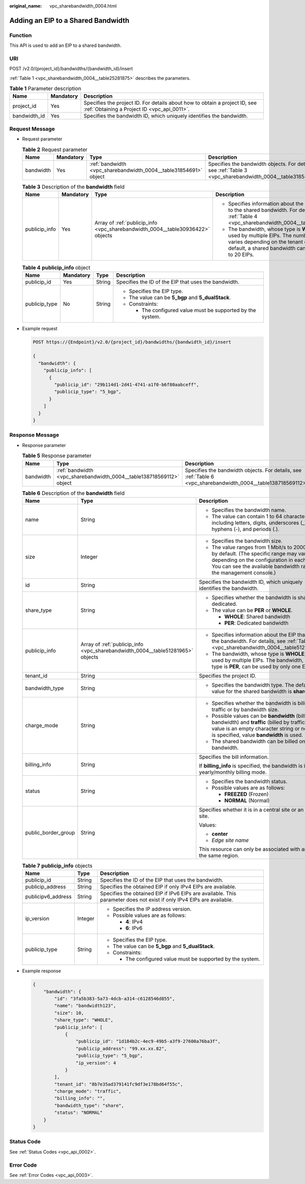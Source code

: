 :original_name: vpc_sharebandwidth_0004.html

.. _vpc_sharebandwidth_0004:

Adding an EIP to a Shared Bandwidth
===================================

Function
--------

This API is used to add an EIP to a shared bandwidth.

URI
---

POST /v2.0/{project_id}/bandwidths/{bandwidth_id}/insert

:ref:`Table 1 <vpc_sharebandwidth_0004__table25281875>` describes the parameters.

.. _vpc_sharebandwidth_0004__table25281875:

.. table:: **Table 1** Parameter description

   +--------------+-----------+---------------------------------------------------------------------------------------------------------------------------+
   | Name         | Mandatory | Description                                                                                                               |
   +==============+===========+===========================================================================================================================+
   | project_id   | Yes       | Specifies the project ID. For details about how to obtain a project ID, see :ref:`Obtaining a Project ID <vpc_api_0011>`. |
   +--------------+-----------+---------------------------------------------------------------------------------------------------------------------------+
   | bandwidth_id | Yes       | Specifies the bandwidth ID, which uniquely identifies the bandwidth.                                                      |
   +--------------+-----------+---------------------------------------------------------------------------------------------------------------------------+

Request Message
---------------

-  Request parameter

   .. table:: **Table 2** Request parameter

      +-----------+-----------+------------------------------------------------------------------+------------------------------------------------------------------------------------------------------------+
      | Name      | Mandatory | Type                                                             | Description                                                                                                |
      +===========+===========+==================================================================+============================================================================================================+
      | bandwidth | Yes       | :ref:`bandwidth <vpc_sharebandwidth_0004__table31854691>` object | Specifies the bandwidth objects. For details, see :ref:`Table 3 <vpc_sharebandwidth_0004__table31854691>`. |
      +-----------+-----------+------------------------------------------------------------------+------------------------------------------------------------------------------------------------------------+

   .. _vpc_sharebandwidth_0004__table31854691:

   .. table:: **Table 3** Description of the **bandwidth** field

      +-----------------+-----------------+--------------------------------------------------------------------------------+------------------------------------------------------------------------------------------------------------------------------------------------------------------------------------------------+
      | Name            | Mandatory       | Type                                                                           | Description                                                                                                                                                                                    |
      +=================+=================+================================================================================+================================================================================================================================================================================================+
      | publicip_info   | Yes             | Array of :ref:`publicip_info <vpc_sharebandwidth_0004__table30936422>` objects | -  Specifies information about the EIP to be added to the shared bandwidth. For details, see :ref:`Table 4 <vpc_sharebandwidth_0004__table30936422>`.                                          |
      |                 |                 |                                                                                | -  The bandwidth, whose type is **WHOLE**, can be used by multiple EIPs. The number of EIPs varies depending on the tenant quota. By default, a shared bandwidth can be used by up to 20 EIPs. |
      +-----------------+-----------------+--------------------------------------------------------------------------------+------------------------------------------------------------------------------------------------------------------------------------------------------------------------------------------------+

   .. _vpc_sharebandwidth_0004__table30936422:

   .. table:: **Table 4** **publicip_info** object

      +-----------------+-----------------+-----------------+-------------------------------------------------------------+
      | Name            | Mandatory       | Type            | Description                                                 |
      +=================+=================+=================+=============================================================+
      | publicip_id     | Yes             | String          | Specifies the ID of the EIP that uses the bandwidth.        |
      +-----------------+-----------------+-----------------+-------------------------------------------------------------+
      | publicip_type   | No              | String          | -  Specifies the EIP type.                                  |
      |                 |                 |                 | -  The value can be **5_bgp** and **5_dualStack**.          |
      |                 |                 |                 | -  Constraints:                                             |
      |                 |                 |                 |                                                             |
      |                 |                 |                 |    -  The configured value must be supported by the system. |
      +-----------------+-----------------+-----------------+-------------------------------------------------------------+

-  Example request

   .. code-block:: text

      POST https://{Endpoint}/v2.0/{project_id}/bandwidths/{bandwidth_id}/insert

      {
        "bandwidth": {
          "publicip_info": [
            {
              "publicip_id": "29b114d1-2d41-4741-a1f0-b6f80aabceff",
              "publicip_type": "5_bgp",
            }
          ]
        }
      }

Response Message
----------------

-  Response parameter

   .. table:: **Table 5** Response parameter

      +-----------+----------------------------------------------------------------------+----------------------------------------------------------------------------------------------------------------+
      | Name      | Type                                                                 | Description                                                                                                    |
      +===========+======================================================================+================================================================================================================+
      | bandwidth | :ref:`bandwidth <vpc_sharebandwidth_0004__table138718569112>` object | Specifies the bandwidth objects. For details, see :ref:`Table 6 <vpc_sharebandwidth_0004__table138718569112>`. |
      +-----------+----------------------------------------------------------------------+----------------------------------------------------------------------------------------------------------------+

   .. _vpc_sharebandwidth_0004__table138718569112:

   .. table:: **Table 6** Description of the **bandwidth** field

      +-----------------------+--------------------------------------------------------------------------------+----------------------------------------------------------------------------------------------------------------------------------------------------------------------------------------------------------------+
      | Name                  | Type                                                                           | Description                                                                                                                                                                                                    |
      +=======================+================================================================================+================================================================================================================================================================================================================+
      | name                  | String                                                                         | -  Specifies the bandwidth name.                                                                                                                                                                               |
      |                       |                                                                                | -  The value can contain 1 to 64 characters, including letters, digits, underscores (_), hyphens (-), and periods (.).                                                                                         |
      +-----------------------+--------------------------------------------------------------------------------+----------------------------------------------------------------------------------------------------------------------------------------------------------------------------------------------------------------+
      | size                  | Integer                                                                        | -  Specifies the bandwidth size.                                                                                                                                                                               |
      |                       |                                                                                | -  The value ranges from 1 Mbit/s to 2000 Mbit/s by default. (The specific range may vary depending on the configuration in each region. You can see the available bandwidth range on the management console.) |
      +-----------------------+--------------------------------------------------------------------------------+----------------------------------------------------------------------------------------------------------------------------------------------------------------------------------------------------------------+
      | id                    | String                                                                         | Specifies the bandwidth ID, which uniquely identifies the bandwidth.                                                                                                                                           |
      +-----------------------+--------------------------------------------------------------------------------+----------------------------------------------------------------------------------------------------------------------------------------------------------------------------------------------------------------+
      | share_type            | String                                                                         | -  Specifies whether the bandwidth is shared or dedicated.                                                                                                                                                     |
      |                       |                                                                                | -  The value can be **PER** or **WHOLE**.                                                                                                                                                                      |
      |                       |                                                                                |                                                                                                                                                                                                                |
      |                       |                                                                                |    -  **WHOLE**: Shared bandwidth                                                                                                                                                                              |
      |                       |                                                                                |    -  **PER**: Dedicated bandwidth                                                                                                                                                                             |
      +-----------------------+--------------------------------------------------------------------------------+----------------------------------------------------------------------------------------------------------------------------------------------------------------------------------------------------------------+
      | publicip_info         | Array of :ref:`publicip_info <vpc_sharebandwidth_0004__table51281965>` objects | -  Specifies information about the EIP that uses the bandwidth. For details, see :ref:`Table 7 <vpc_sharebandwidth_0004__table51281965>`.                                                                      |
      |                       |                                                                                | -  The bandwidth, whose type is **WHOLE**, can be used by multiple EIPs. The bandwidth, whose type is **PER**, can be used by only one EIP.                                                                    |
      +-----------------------+--------------------------------------------------------------------------------+----------------------------------------------------------------------------------------------------------------------------------------------------------------------------------------------------------------+
      | tenant_id             | String                                                                         | Specifies the project ID.                                                                                                                                                                                      |
      +-----------------------+--------------------------------------------------------------------------------+----------------------------------------------------------------------------------------------------------------------------------------------------------------------------------------------------------------+
      | bandwidth_type        | String                                                                         | -  Specifies the bandwidth type. The default value for the shared bandwidth is **share**.                                                                                                                      |
      +-----------------------+--------------------------------------------------------------------------------+----------------------------------------------------------------------------------------------------------------------------------------------------------------------------------------------------------------+
      | charge_mode           | String                                                                         | -  Specifies whether the bandwidth is billed by traffic or by bandwidth size.                                                                                                                                  |
      |                       |                                                                                | -  Possible values can be **bandwidth** (billed by bandwidth) and **traffic** (billed by traffic). If the value is an empty character string or no value is specified, value **bandwidth** is used.            |
      |                       |                                                                                | -  The shared bandwidth can be billed only by bandwidth.                                                                                                                                                       |
      +-----------------------+--------------------------------------------------------------------------------+----------------------------------------------------------------------------------------------------------------------------------------------------------------------------------------------------------------+
      | billing_info          | String                                                                         | Specifies the bill information.                                                                                                                                                                                |
      |                       |                                                                                |                                                                                                                                                                                                                |
      |                       |                                                                                | If **billing_info** is specified, the bandwidth is in yearly/monthly billing mode.                                                                                                                             |
      +-----------------------+--------------------------------------------------------------------------------+----------------------------------------------------------------------------------------------------------------------------------------------------------------------------------------------------------------+
      | status                | String                                                                         | -  Specifies the bandwidth status.                                                                                                                                                                             |
      |                       |                                                                                | -  Possible values are as follows:                                                                                                                                                                             |
      |                       |                                                                                |                                                                                                                                                                                                                |
      |                       |                                                                                |    -  **FREEZED** (Frozen)                                                                                                                                                                                     |
      |                       |                                                                                |    -  **NORMAL** (Normal)                                                                                                                                                                                      |
      +-----------------------+--------------------------------------------------------------------------------+----------------------------------------------------------------------------------------------------------------------------------------------------------------------------------------------------------------+
      | public_border_group   | String                                                                         | Specifies whether it is in a central site or an edge site.                                                                                                                                                     |
      |                       |                                                                                |                                                                                                                                                                                                                |
      |                       |                                                                                | Values:                                                                                                                                                                                                        |
      |                       |                                                                                |                                                                                                                                                                                                                |
      |                       |                                                                                | -  **center**                                                                                                                                                                                                  |
      |                       |                                                                                | -  *Edge site name*                                                                                                                                                                                            |
      |                       |                                                                                |                                                                                                                                                                                                                |
      |                       |                                                                                | This resource can only be associated with an EIP of the same region.                                                                                                                                           |
      +-----------------------+--------------------------------------------------------------------------------+----------------------------------------------------------------------------------------------------------------------------------------------------------------------------------------------------------------+

   .. _vpc_sharebandwidth_0004__table51281965:

   .. table:: **Table 7** **publicip_info** objects

      +-----------------------+-----------------------+-----------------------------------------------------------------------------------------------------------------------+
      | Name                  | Type                  | Description                                                                                                           |
      +=======================+=======================+=======================================================================================================================+
      | publicip_id           | String                | Specifies the ID of the EIP that uses the bandwidth.                                                                  |
      +-----------------------+-----------------------+-----------------------------------------------------------------------------------------------------------------------+
      | publicip_address      | String                | Specifies the obtained EIP if only IPv4 EIPs are available.                                                           |
      +-----------------------+-----------------------+-----------------------------------------------------------------------------------------------------------------------+
      | publicipv6_address    | String                | Specifies the obtained EIP if IPv6 EIPs are available. This parameter does not exist if only IPv4 EIPs are available. |
      +-----------------------+-----------------------+-----------------------------------------------------------------------------------------------------------------------+
      | ip_version            | Integer               | -  Specifies the IP address version.                                                                                  |
      |                       |                       | -  Possible values are as follows:                                                                                    |
      |                       |                       |                                                                                                                       |
      |                       |                       |    -  **4**: IPv4                                                                                                     |
      |                       |                       |    -  **6**: IPv6                                                                                                     |
      +-----------------------+-----------------------+-----------------------------------------------------------------------------------------------------------------------+
      | publicip_type         | String                | -  Specifies the EIP type.                                                                                            |
      |                       |                       | -  The value can be **5_bgp** and **5_dualStack**.                                                                    |
      |                       |                       | -  Constraints:                                                                                                       |
      |                       |                       |                                                                                                                       |
      |                       |                       |    -  The configured value must be supported by the system.                                                           |
      +-----------------------+-----------------------+-----------------------------------------------------------------------------------------------------------------------+

-  Example response

   .. code-block::

      {
          "bandwidth": {
              "id": "3fa5b383-5a73-4dcb-a314-c6128546d855",
              "name": "bandwidth123",
              "size": 10,
              "share_type": "WHOLE",
              "publicip_info": [
                  {
                      "publicip_id": "1d184b2c-4ec9-49b5-a3f9-27600a76ba3f",
                      "publicip_address": "99.xx.xx.82",
                      "publicip_type": "5_bgp",
                      "ip_version": 4
                  }
              ],
              "tenant_id": "8b7e35ad379141fc9df3e178bd64f55c",
              "charge_mode": "traffic",
              "billing_info": "",
              "bandwidth_type": "share",
              "status": "NORMAL"
          }
      }

Status Code
-----------

See :ref:`Status Codes <vpc_api_0002>`.

Error Code
----------

See :ref:`Error Codes <vpc_api_0003>`.
